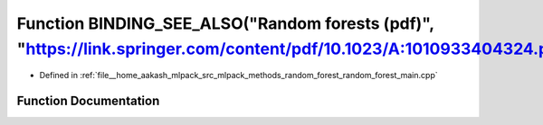 .. _exhale_function_random__forest__main_8cpp_1a68f05f828e6312806ae5edbe1d4a16ed:

Function BINDING_SEE_ALSO("Random forests (pdf)", "https://link.springer.com/content/pdf/10.1023/A:1010933404324.pdf")
======================================================================================================================

- Defined in :ref:`file__home_aakash_mlpack_src_mlpack_methods_random_forest_random_forest_main.cpp`


Function Documentation
----------------------


.. doxygenfunction:: BINDING_SEE_ALSO("Random forests (pdf)", "https://link.springer.com/content/pdf/10.1023/A:1010933404324.pdf")

